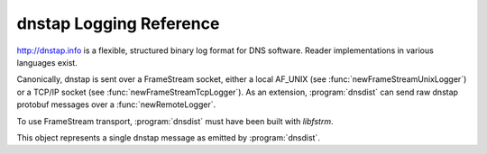 dnstap Logging Reference
========================

http://dnstap.info is a flexible, structured binary log format for DNS software.
Reader implementations in various languages exist.

Canonically, dnstap is sent over a FrameStream socket, either a local AF_UNIX (see :func:`newFrameStreamUnixLogger`) or a TCP/IP socket (see :func:`newFrameStreamTcpLogger`).
As an extension, :program:`dnsdist` can send raw dnstap protobuf messages over a :func:`newRemoteLogger`.

To use FrameStream transport, :program:`dnsdist` must have been built with `libfstrm`.

.. function:: newFrameStreamUnixLogger(path)

  Create a Frame Stream Logger object, to use with :func:`DnstapLogAction` and :func:`DnstapLogResponseAction`.
  This version will log to a local AF_UNIX socket.

  :param string path: A local AF_UNIX socket path. Note that most platforms have a rather short limit on the length.

.. function:: newFrameStreamTcpLogger(address)

  Create a Frame Stream Logger object, to use with :func:`DnstapLogAction` and :func:`DnstapLogResponseAction`.
  This version will log to a local AF_UNIX socket.

  :param string address: An IP:PORT combination where the logger will connect to. Needs tcp_writer support in libfstrm.

.. class:: DnstapMessage

  This object represents a single dnstap message as emitted by :program:`dnsdist`.

.. classmethod:: DnstapMessage:setExtra(extraData)

  Set the time at which the query or response has been received.

  :param string extraData: Extra data stuffed into the dnstap "extra" field.

.. classmethod:: DnstapMessage:toDebugString() -> string

  Return a string containing the content of the message
